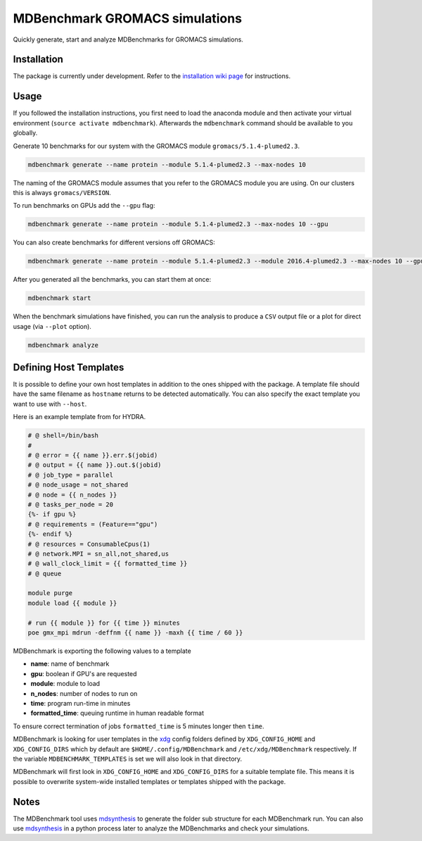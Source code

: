===================================
  MDBenchmark GROMACS simulations
===================================

Quickly generate, start and analyze MDBenchmarks for GROMACS simulations.


Installation
============

The package is currently under development. Refer to the `installation wiki page <https://gitlab.mpcdf.mpg.de/MPIBP-Hummer/MDBenchmark/wikis/installation>`_ for instructions.

.. code::
    python setup.py install --user

Usage
=====

If you followed the installation instructions, you first need to load the anaconda module and then activate your virtual environment (``source activate mdbenchmark``). Afterwards the ``mdbenchmark`` command should be available to you globally.

Generate 10 benchmarks for our system with the GROMACS module ``gromacs/5.1.4-plumed2.3``.

.. code::

    mdbenchmark generate --name protein --module 5.1.4-plumed2.3 --max-nodes 10

The naming of the GROMACS module assumes that you refer to the GROMACS module
you are using. On our clusters this is always ``gromacs/VERSION``.

To run benchmarks on GPUs add the ``--gpu`` flag:

.. code::

    mdbenchmark generate --name protein --module 5.1.4-plumed2.3 --max-nodes 10 --gpu

You can also create benchmarks for different versions off GROMACS:

.. code::

    mdbenchmark generate --name protein --module 5.1.4-plumed2.3 --module 2016.4-plumed2.3 --max-nodes 10 --gpu

After you generated all the benchmarks, you can start them at once:

.. code::

    mdbenchmark start

When the benchmark simulations have finished, you can run the analysis to
produce a ``CSV`` output file or a plot for direct usage (via ``--plot`` option).

.. code::

    mdbenchmark analyze

Defining Host Templates
=======================

It is possible to define your own host templates in addition to the ones shipped
with the package. A template file should have the same filename as ``hostname``
returns to be detected automatically. You can also specify the exact template
you want to use with ``--host``.

Here is an example template from for HYDRA.

.. code::

    # @ shell=/bin/bash
    #
    # @ error = {{ name }}.err.$(jobid)
    # @ output = {{ name }}.out.$(jobid)
    # @ job_type = parallel
    # @ node_usage = not_shared
    # @ node = {{ n_nodes }}
    # @ tasks_per_node = 20
    {%- if gpu %}
    # @ requirements = (Feature=="gpu")
    {%- endif %}
    # @ resources = ConsumableCpus(1)
    # @ network.MPI = sn_all,not_shared,us
    # @ wall_clock_limit = {{ formatted_time }}
    # @ queue

    module purge
    module load {{ module }}

    # run {{ module }} for {{ time }} minutes
    poe gmx_mpi mdrun -deffnm {{ name }} -maxh {{ time / 60 }}

MDBenchmark is exporting the following values to a template

- **name**: name of benchmark
- **gpu**: boolean if GPU's are requested
- **module**: module to load
- **n_nodes**: number of nodes to run on
- **time**: program run-time in minutes
- **formatted_time**: queuing runtime in human readable format

To ensure correct termination of jobs ``formatted_time`` is 5 minutes longer
then ``time``.

MDBenchmark is looking for user templates in the `xdg`_ config folders defined by
``XDG_CONFIG_HOME`` and ``XDG_CONFIG_DIRS`` which by default are
``$HOME/.config/MDBenchmark`` and ``/etc/xdg/MDBenchmark`` respectively. If the
variable ``MDBENCHMARK_TEMPLATES`` is set we will also look in that directory.

MDBenchmark will first look in ``XDG_CONFIG_HOME`` and ``XDG_CONFIG_DIRS`` for a
suitable template file. This means it is possible to overwrite system-wide
installed templates or templates shipped with the package.

Notes
=====

The MDBenchmark tool uses `mdsynthesis`_ to generate the folder sub structure for
each MDBenchmark run. You can also use `mdsynthesis`_ in a python process later to
analyze the MDBenchmarks and check your simulations.

.. _mdsynthesis: https://mdsynthesis.readthedocs.io/en/master/
.. _xdg: https://specifications.freedesktop.org/basedir-spec/basedir-spec-latest.html
